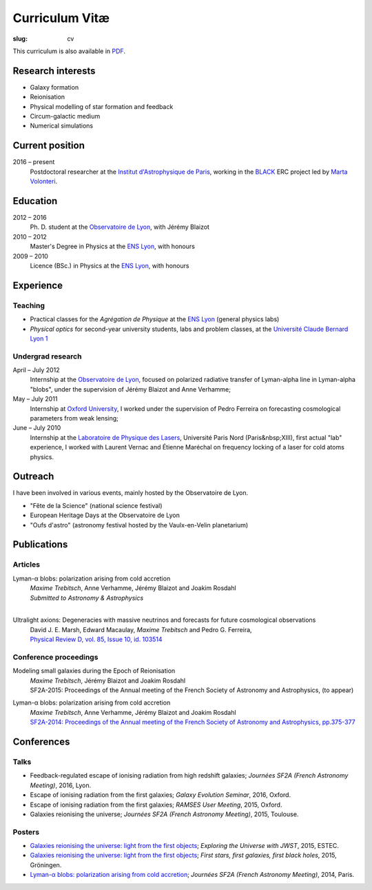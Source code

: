 Curriculum Vitæ
###############
:slug: cv

This curriculum is also available in `PDF <{filename}/pdf/cven.pdf>`_.

Research interests
==================
* Galaxy formation
* Reionisation
* Physical modelling of star formation and feedback
* Circum-galactic medium
* Numerical simulations

Current position
================
2016 – present
    Postdoctoral researcher at the `Institut d'Astrophysique de Paris`_, working in the `BLACK`_ ERC project led by `Marta Volonteri`_.

Education
=========
2012 – 2016
    Ph. D. student at the `Observatoire de Lyon`_, with Jérémy Blaizot

2010 – 2012
     Master's Degree in Physics at the `ENS Lyon`_, with honours

2009 – 2010
    Licence (BSc.) in Physics at the `ENS Lyon`_, with honours

.. 2007 – 2009
    *Classes Préparatoires aux Grandes Écoles* in Paris (two years intensive course to prepare the admission to french "grandes écoles")

.. 2007
    Baccalauréat S (high school diploma in science), with honours.


Experience
==========
Teaching
--------
* Practical classes for the *Agrégation de Physique* at the `ENS Lyon`_ (general physics labs)
* *Physical optics* for second-year university students, labs and problem classes, at the `Université Claude Bernard Lyon 1`_


Undergrad research
------------------
April – July 2012
     Internship at the `Observatoire de Lyon`_, focused on polarized radiative transfer of Lyman-alpha line in Lyman-alpha "blobs", under the supervision of Jérémy Blaizot and Anne Verhamme;

May – July 2011
   Internship at `Oxford University`_, I worked under the supervision of Pedro Ferreira on forecasting cosmological parameters from weak lensing;

June – July 2010
   Internship at the `Laboratoire de Physique des Lasers`_, Université Paris Nord (Paris&nbsp;XIII), first actual "lab" experience, I worked with Laurent Vernac and Étienne Maréchal on frequency locking of a laser for cold atoms physics.

  
Outreach
========
I have been involved in various events, mainly hosted by the Observatoire de Lyon.

* "Fête de la Science" (national science festival)
* European Heritage Days at the Observatoire de Lyon
* "Oufs d'astro" (astronomy festival hosted by the Vaulx-en-Velin planetarium)

Publications
============
Articles
--------
Lyman-α blobs: polarization arising from cold accretion
    | *Maxime Trebitsch*, Anne Verhamme, Jérémy Blaizot and Joakim Rosdahl
    | *Submitted to Astronomy & Astrophysics*
    |
 
Ultralight axions: Degeneracies with massive neutrinos and forecasts for future cosmological observations
    | David J. E. Marsh, Edward Macaulay, *Maxime Trebitsch* and Pedro G. Ferreira,
    | `Physical Review D, vol. 85, Issue 10, id. 103514 <http://adsabs.harvard.edu/cgi-bin/nph-data_query?bibcode=2012PhRvD..85j3514M&link_type=ABSTRACT>`_

Conference proceedings
----------------------
Modeling small galaxies during the Epoch of Reionisation
    | *Maxime Trebitsch*, Jérémy Blaizot and Joakim Rosdahl
    | SF2A-2015: Proceedings of the Annual meeting of the French Society of Astronomy and Astrophysics, (to appear)

Lyman-α blobs: polarization arising from cold accretion
    | *Maxime Trebitsch*, Anne Verhamme, Jérémy Blaizot and Joakim Rosdahl
    | `SF2A-2014: Proceedings of the Annual meeting of the French Society of Astronomy and Astrophysics, pp.375-377 <http://adsabs.harvard.edu/cgi-bin/nph-data_query?bibcode=2014sf2a.conf..375T&link_type=ABSTRACT>`_


Conferences
===========
Talks
-----
* Feedback-regulated escape of ionising radiation from high redshift galaxies; *Journées SF2A (French Astronomy Meeting)*, 2016, Lyon.
* Escape of ionising radiation from the first galaxies; *Galaxy Evolution Seminar*, 2016, Oxford.
* Escape of ionising radiation from the first galaxies; *RAMSES User Meeting*, 2015, Oxford.
* Galaxies reionising the universe; *Journées SF2A (French Astronomy Meeting)*, 2015, Toulouse.

Posters
-------
* `Galaxies reionising the universe: light from the first objects <{filename}/pdf/201506groningen.pdf>`_; *Exploring the Universe with JWST*, 2015, ESTEC.
* `Galaxies reionising the universe: light from the first objects <{filename}/pdf/201506groningen.pdf>`_; *First stars, first galaxies, first black holes*, 2015, Gröningen.
* `Lyman-α blobs: polarization arising from cold accretion <{filename}/pdf/201406paris.pdf>`_; *Journées SF2A (French Astronomy Meeting)*, 2014, Paris.
    

.. _Institut d'Astrophysique de Paris: http://www.iap.fr
.. _BLACK: http://blackerc.wordpress.com/
.. _Marta Volonteri: http://www2.iap.fr/users/volonter/
.. _Université Claude Bernard Lyon 1: http://www.univ-lyon1.fr/
.. _Observatoire de Lyon: http://www-obs.univ-lyon1.fr/
.. _ENS Lyon: http://www.ens-lyon.eu/
.. _Oxford University: http://www-astro.physics.ox.ac.uk/
.. _Laboratoire de Physique des Lasers: http://www-lpl.univ-paris13.fr/UK/Accueil.awp

